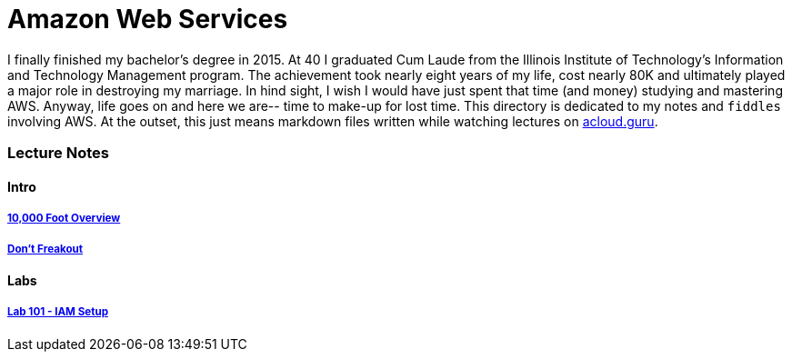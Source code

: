 = Amazon Web Services

I finally finished my bachelor's degree in 2015.  At 40 I graduated Cum Laude from the Illinois Institute of
Technology's Information and Technology Management program.  The achievement took nearly eight years of
my life, cost nearly 80K and ultimately played a major role in destroying my marriage.  In hind sight, I wish I
would have just spent that time (and money) studying and mastering AWS.  Anyway, life goes on and here we are--
time to make-up for lost time. This directory is dedicated to my notes and `fiddles` involving AWS.  At the outset,
this just means markdown files written while watching lectures on link:http://acloud.guru[acloud.guru].


=== Lecture Notes

==== Intro

===== link:overview.md[10,000 Foot Overview]
===== link:dont-freakout.md[Don't Freakout]


==== Labs

===== link:lab-101-iam-setup.md[Lab 101 - IAM Setup]
